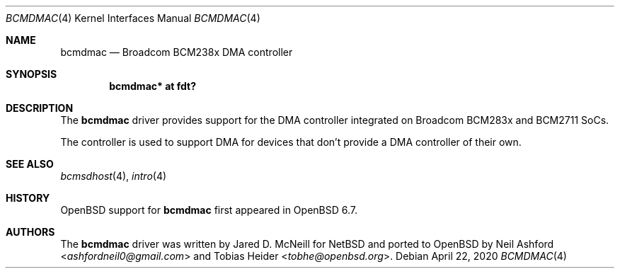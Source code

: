 .\"	$OpenBSD: bcmdmac.4,v 1.1 2020/04/22 10:10:41 kettenis Exp $
.\"
.\" Copyright (c) 2020 Mark Kettenis <kettenis@openbsd.org>
.\"
.\" Permission to use, copy, modify, and distribute this software for any
.\" purpose with or without fee is hereby granted, provided that the above
.\" copyright notice and this permission notice appear in all copies.
.\"
.\" THE SOFTWARE IS PROVIDED "AS IS" AND THE AUTHOR DISCLAIMS ALL WARRANTIES
.\" WITH REGARD TO THIS SOFTWARE INCLUDING ALL IMPLIED WARRANTIES OF
.\" MERCHANTABILITY AND FITNESS. IN NO EVENT SHALL THE AUTHOR BE LIABLE FOR
.\" ANY SPECIAL, DIRECT, INDIRECT, OR CONSEQUENTIAL DAMAGES OR ANY DAMAGES
.\" WHATSOEVER RESULTING FROM LOSS OF USE, DATA OR PROFITS, WHETHER IN AN
.\" ACTION OF CONTRACT, NEGLIGENCE OR OTHER TORTIOUS ACTION, ARISING OUT OF
.\" OR IN CONNECTION WITH THE USE OR PERFORMANCE OF THIS SOFTWARE.
.\"
.Dd $Mdocdate: April 22 2020 $
.Dt BCMDMAC 4
.Os
.Sh NAME
.Nm bcmdmac
.Nd Broadcom BCM238x DMA controller
.Sh SYNOPSIS
.Cd "bcmdmac* at fdt?"
.Sh DESCRIPTION
The
.Nm
driver provides support for the DMA controller integrated on Broadcom
BCM283x and BCM2711 SoCs.
.Pp
The controller is used to support DMA for devices that don't provide a
DMA controller of their own.
.Sh SEE ALSO
.Xr bcmsdhost 4 ,
.Xr intro 4
.Sh HISTORY
.Ox
support for
.Nm
first appeared in
.Ox 6.7 .
.Sh AUTHORS
.An -nosplit
The
.Nm
driver was written by
.An Jared D. McNeill
for
.Nx
and ported to
.Ox
by
.An Neil Ashford Aq Mt ashfordneil0@gmail.com
and
.An Tobias Heider Aq Mt tobhe@openbsd.org .
